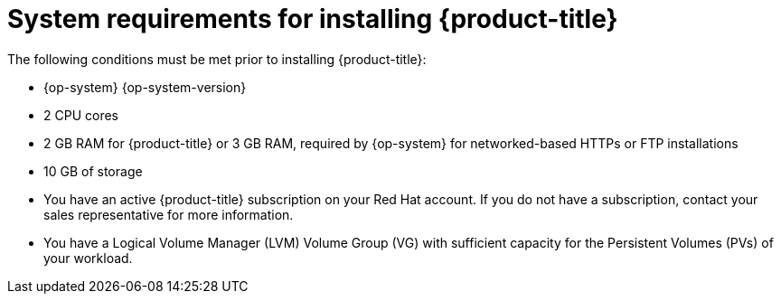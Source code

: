 // Module included in the following assemblies:
//
// microshift/microshift-install-rpm.adoc

:_content-type: REFERENCE
[id="microshift-install-system-requirements_{context}"]
= System requirements for installing {product-title}

The following conditions must be met prior to installing {product-title}:

* {op-system} {op-system-version}
* 2 CPU cores
* 2 GB RAM for {product-title} or 3 GB RAM, required by {op-system} for networked-based HTTPs or FTP installations
* 10 GB of storage
* You have an active {product-title} subscription on your Red Hat account. If you do not have a subscription, contact your sales representative for more information.
* You have a Logical Volume Manager (LVM) Volume Group (VG) with sufficient capacity for the Persistent Volumes (PVs) of your workload.
